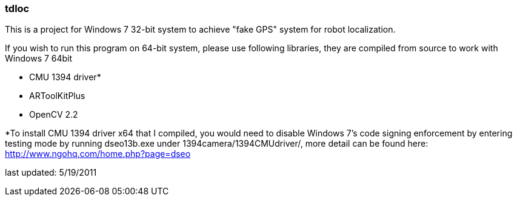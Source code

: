=== tdloc
This is a project for Windows 7 32-bit system to achieve "fake GPS" system for robot localization.

If you wish to run this program on 64-bit system, please use following libraries, they are compiled from source to work with Windows 7 64bit

- CMU 1394 driver*
- ARToolKitPlus
- OpenCV 2.2

*To install CMU 1394 driver x64 that I compiled, you would need to disable Windows 7's code signing enforcement by entering testing mode by running dseo13b.exe under 1394camera/1394CMUdriver/, more detail can be found here: http://www.ngohq.com/home.php?page=dseo

last updated: 5/19/2011